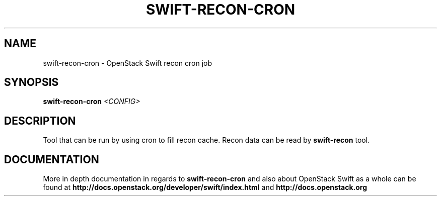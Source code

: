 .\"
.\" Copyright (c) 2016 OpenStack Foundation.
.\"
.\" Licensed under the Apache License, Version 2.0 (the "License");
.\" you may not use this file except in compliance with the License.
.\" You may obtain a copy of the License at
.\"
.\"    http://www.apache.org/licenses/LICENSE-2.0
.\"
.\" Unless required by applicable law or agreed to in writing, software
.\" distributed under the License is distributed on an "AS IS" BASIS,
.\" WITHOUT WARRANTIES OR CONDITIONS OF ANY KIND, either express or
.\" implied.
.\" See the License for the specific language governing permissions and
.\" limitations under the License.
.\"
.TH SWIFT-RECON-CRON "1" "August 2016" "OpenStack Swift"

.SH NAME
swift\-recon\-cron \- OpenStack Swift recon cron job

.SH SYNOPSIS
.B swift\-recon\-cron
\fI<CONFIG>\fR

.SH DESCRIPTION
.PP
Tool that can be run by using cron to fill recon cache. Recon data
can be read by \fBswift-recon\fR tool.

.SH DOCUMENTATION
.LP
More in depth documentation in regards to 
.BI swift\-recon\-cron
and also about OpenStack Swift as a whole can be found at 
.BI http://docs.openstack.org/developer/swift/index.html
and 
.BI http://docs.openstack.org
